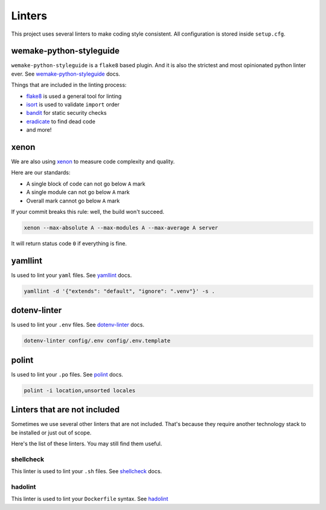 .. _linters:

Linters
=======

This project uses several linters to make coding style consistent.
All configuration is stored inside ``setup.cfg``.


wemake-python-styleguide
------------------------

``wemake-python-styleguide`` is a ``flake8`` based plugin.
And it is also the strictest and most opinionated python linter ever.
See `wemake-python-styleguide <https://wemake-python-styleguide.readthedocs.io/en/latest/>`_
docs.

Things that are included in the linting process:

- `flake8 <http://flake8.pycqa.org/>`_ is used a general tool for linting
- `isort <https://github.com/timothycrosley/isort>`_ is used to validate ``import`` order
- `bandit <https://github.com/PyCQA/bandit>`_ for static security checks
- `eradicate <https://github.com/myint/eradicate>`_ to find dead code
- and more!


xenon
-----

We are also using `xenon <https://github.com/rubik/xenon>`_ to measure
code complexity and quality.

Here are our standards:

- A single block of code can not go below ``A`` mark
- A single module can not go below ``A`` mark
- Overall mark cannot go below ``A`` mark

If your commit breaks this rule: well, the build won't succeed.

.. code:: bash

  xenon --max-absolute A --max-modules A --max-average A server

It will return status code ``0`` if everything is fine.


yamllint
--------

Is used to lint your ``yaml`` files.
See `yamllint <https://github.com/adrienverge/yamllint>`_ docs.

.. code:: bash

  yamllint -d '{"extends": "default", "ignore": ".venv"}' -s .


dotenv-linter
-------------

Is used to lint your ``.env`` files.
See `dotenv-linter <https://github.com/wemake-services/dotenv-linter>`_ docs.

.. code:: bash

  dotenv-linter config/.env config/.env.template


polint
------

Is used to lint your ``.po`` files.
See `polint <https://github.com/ziima/polint>`_ docs.

.. code:: bash

   polint -i location,unsorted locales


Linters that are not included
-----------------------------

Sometimes we use several other linters that are not included.
That's because they require another technology stack to be installed
or just out of scope.

Here's the list of these linters. You may still find them useful.

shellcheck
~~~~~~~~~~

This linter is used to lint your ``.sh`` files.
See `shellcheck <https://www.shellcheck.net/>`_ docs.

hadolint
~~~~~~~~

This linter is used to lint your ``Dockerfile`` syntax.
See `hadolint <https://github.com/hadolint/hadolint>`_
